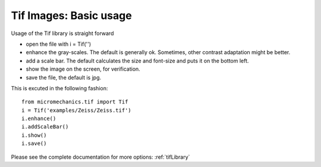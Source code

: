 .. _tif:

Tif Images: Basic usage
***********************

Usage of the Tif library is straight forward

- open the file with i = Tif('')
- enhance the gray-scales. The default is generally ok. Sometimes, other contrast adaptation might be better.
- add a scale bar. The default calculates the size and font-size and puts it on the bottom left.
- show the image on the screen, for verification.
- save the file, the default is jpg.

This is excuted in the following fashion::

  from micromechanics.tif import Tif
  i = Tif('examples/Zeiss/Zeiss.tif')
  i.enhance()
  i.addScaleBar()
  i.show()
  i.save()

Please see the complete documentation for more options: :ref:`tifLibrary`
